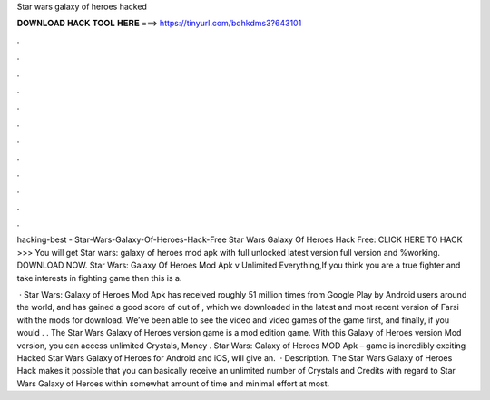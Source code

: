 Star wars galaxy of heroes hacked



𝐃𝐎𝐖𝐍𝐋𝐎𝐀𝐃 𝐇𝐀𝐂𝐊 𝐓𝐎𝐎𝐋 𝐇𝐄𝐑𝐄 ===> https://tinyurl.com/bdhkdms3?643101



.



.



.



.



.



.



.



.



.



.



.



.

hacking-best - Star-Wars-Galaxy-Of-Heroes-Hack-Free Star Wars Galaxy Of Heroes Hack Free: CLICK HERE TO HACK >>>  You will get Star wars: galaxy of heroes mod apk with full unlocked latest version full version and %working. DOWNLOAD NOW. Star Wars: Galaxy Of Heroes Mod Apk v Unlimited Everything,If you think you are a true fighter and take interests in fighting game then this is a.

 · Star Wars: Galaxy of Heroes Mod Apk has received roughly 51 million times from Google Play by Android users around the world, and has gained a good score of out of , which we downloaded in the latest and most recent version of Farsi with the mods for download. We’ve been able to see the video and video games of the game first, and finally, if you would . . The Star Wars Galaxy of Heroes version game is a mod edition game. With this Galaxy of Heroes version Mod version, you can access unlimited Crystals, Money . Star Wars: Galaxy of Heroes MOD Apk – game is incredibly exciting Hacked Star Wars Galaxy of Heroes for Android and iOS, will give an.  · Description. The Star Wars Galaxy of Heroes Hack makes it possible that you can basically receive an unlimited number of Crystals and Credits with regard to Star Wars Galaxy of Heroes within somewhat amount of time and minimal effort at most.

